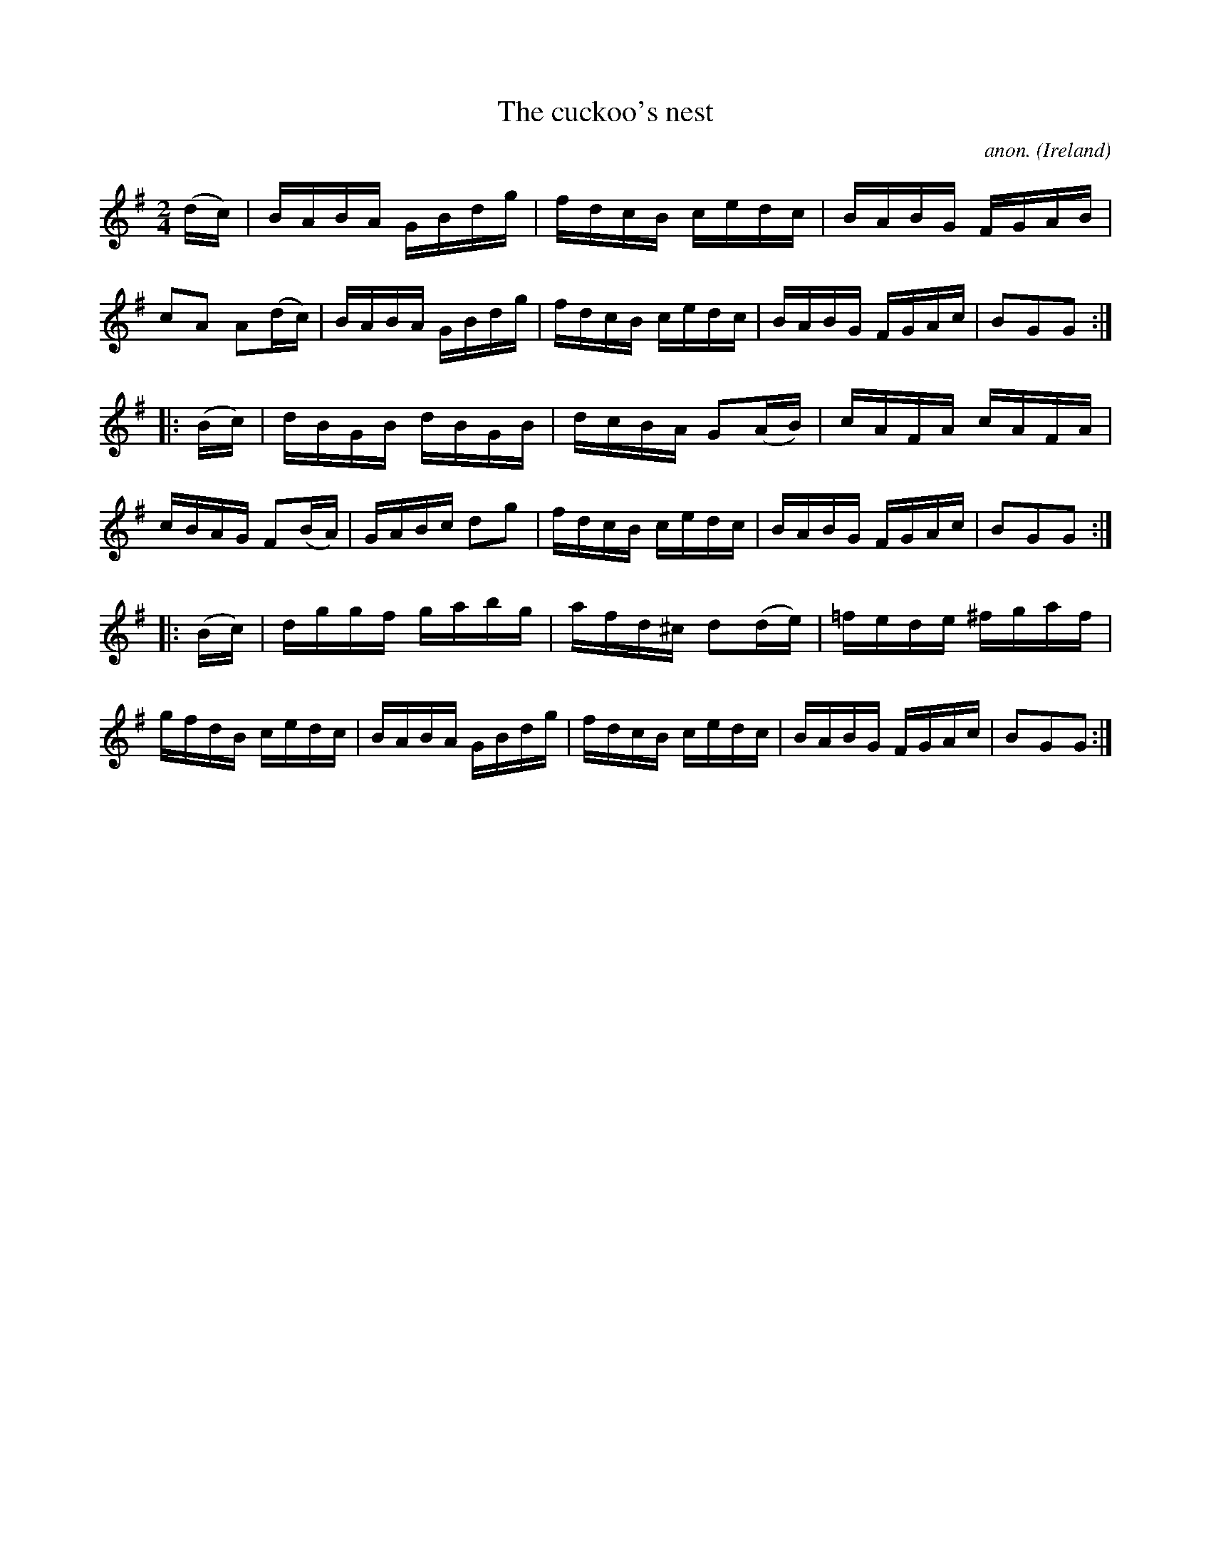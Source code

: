 X:913
T:The cuckoo's nest
C:anon.
O:Ireland
B:Francis O'Neill: "The Dance Music of Ireland" (1907) no. 913
R:Hornpipe
Z:Transcribed by Frank Nordberg - http://www.musicaviva.com
F:http://www.musicaviva.com/abc/tunes/ireland/oneill-1001/0913/oneill-1001-0913-1.abc
M:2/4
L:1/16
K:G
(dc)|BABA GBdg|fdcB cedc|BABG FGAB|c2A2 A2(dc)|BABA GBdg|fdcB cedc|BABG FGAc|B2G2G2:|
|:(Bc)|dBGB dBGB|dcBA G2(AB)|cAFA cAFA|cBAG F2(BA)|GABc d2g2|fdcB cedc|BABG FGAc|B2G2G2:|
|:(Bc)|dggf gabg|afd^c d2(de)|=fede ^fgaf|gfdB cedc|BABA GBdg|fdcB cedc|BABG FGAc|B2G2G2:|
W:
W:
%
%
